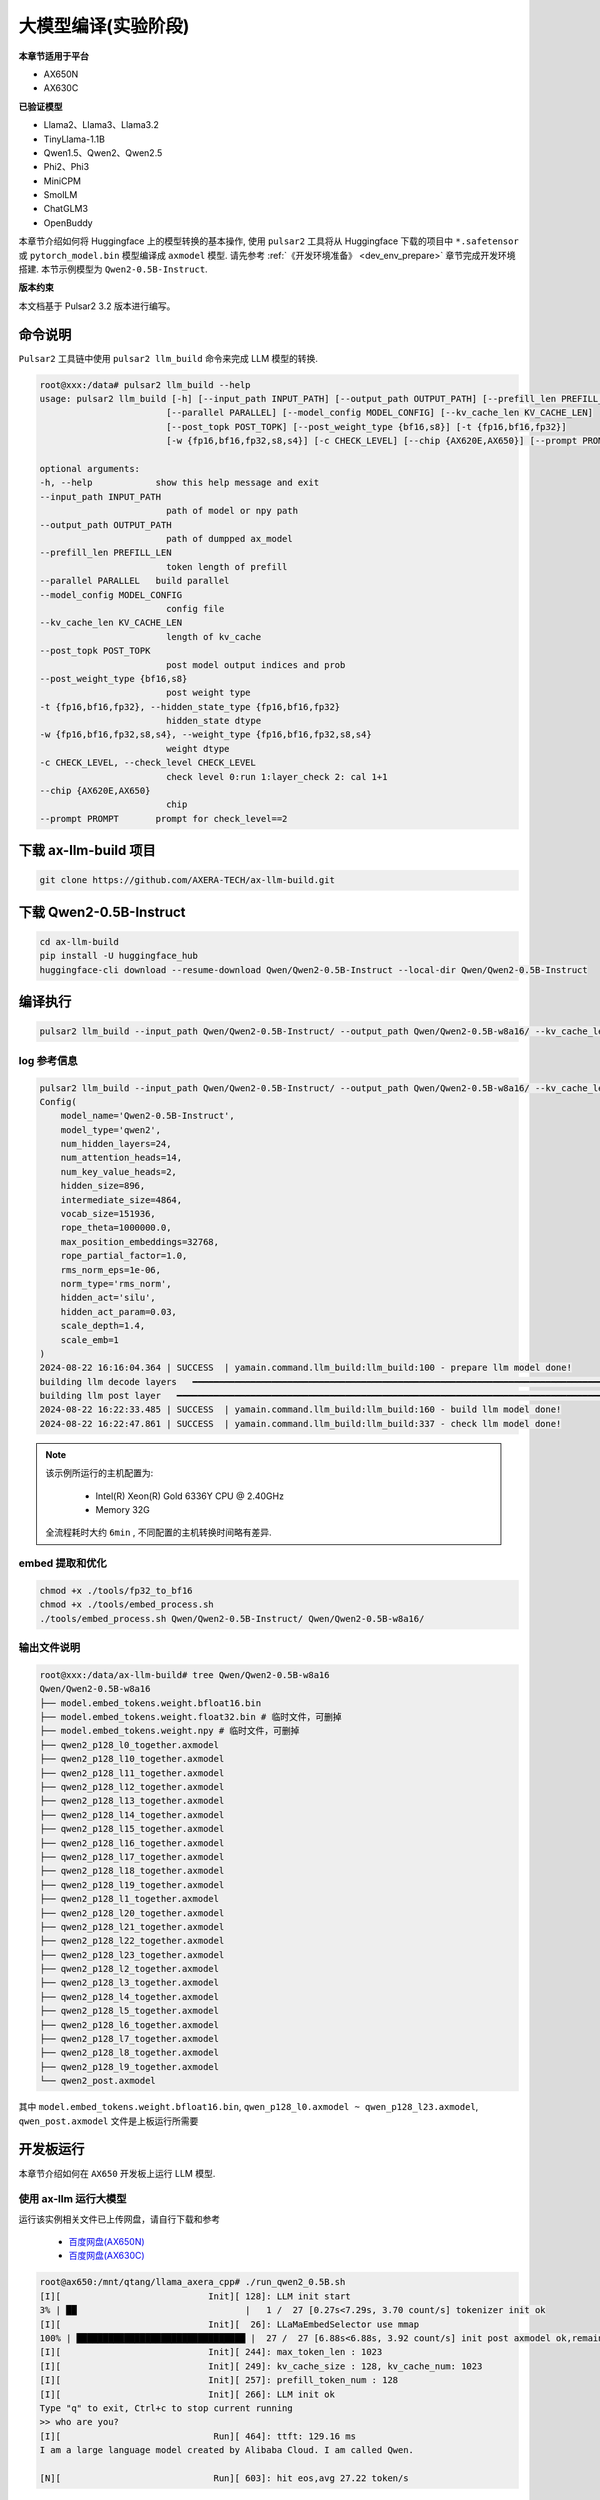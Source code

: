 ======================
大模型编译(实验阶段)
======================

**本章节适用于平台**

- AX650N
- AX630C

**已验证模型**

- Llama2、Llama3、Llama3.2
- TinyLlama-1.1B
- Qwen1.5、Qwen2、Qwen2.5
- Phi2、Phi3
- MiniCPM
- SmolLM
- ChatGLM3
- OpenBuddy

本章节介绍如何将 Huggingface 上的模型转换的基本操作, 使用 ``pulsar2`` 工具将从 Huggingface 下载的项目中 ``*.safetensor`` 或 ``pytorch_model.bin``  模型编译成 ``axmodel`` 模型. 请先参考 :ref:`《开发环境准备》 <dev_env_prepare>` 章节完成开发环境搭建. 
本节示例模型为 ``Qwen2-0.5B-Instruct``.

**版本约束**

本文档基于 Pulsar2 3.2 版本进行编写。

~~~~~~~~~~~~~~~~~~~~~~~~~~~~~~~
命令说明
~~~~~~~~~~~~~~~~~~~~~~~~~~~~~~~

``Pulsar2`` 工具链中使用 ``pulsar2 llm_build`` 命令来完成 LLM 模型的转换. 

.. code-block:: shell

    root@xxx:/data# pulsar2 llm_build --help
    usage: pulsar2 llm_build [-h] [--input_path INPUT_PATH] [--output_path OUTPUT_PATH] [--prefill_len PREFILL_LEN]
                            [--parallel PARALLEL] [--model_config MODEL_CONFIG] [--kv_cache_len KV_CACHE_LEN]
                            [--post_topk POST_TOPK] [--post_weight_type {bf16,s8}] [-t {fp16,bf16,fp32}]
                            [-w {fp16,bf16,fp32,s8,s4}] [-c CHECK_LEVEL] [--chip {AX620E,AX650}] [--prompt PROMPT]

    optional arguments:
    -h, --help            show this help message and exit
    --input_path INPUT_PATH
                            path of model or npy path
    --output_path OUTPUT_PATH
                            path of dumpped ax_model
    --prefill_len PREFILL_LEN
                            token length of prefill
    --parallel PARALLEL   build parallel
    --model_config MODEL_CONFIG
                            config file
    --kv_cache_len KV_CACHE_LEN
                            length of kv_cache
    --post_topk POST_TOPK
                            post model output indices and prob
    --post_weight_type {bf16,s8}
                            post weight type
    -t {fp16,bf16,fp32}, --hidden_state_type {fp16,bf16,fp32}
                            hidden_state dtype
    -w {fp16,bf16,fp32,s8,s4}, --weight_type {fp16,bf16,fp32,s8,s4}
                            weight dtype
    -c CHECK_LEVEL, --check_level CHECK_LEVEL
                            check level 0:run 1:layer_check 2: cal 1+1
    --chip {AX620E,AX650}
                            chip
    --prompt PROMPT       prompt for check_level==2


~~~~~~~~~~~~~~~~~~~~~~~~~~~~~~~
下载 ax-llm-build 项目
~~~~~~~~~~~~~~~~~~~~~~~~~~~~~~~

.. code-block:: shell

    git clone https://github.com/AXERA-TECH/ax-llm-build.git

~~~~~~~~~~~~~~~~~~~~~~~~~~~~~~~
下载 Qwen2-0.5B-Instruct
~~~~~~~~~~~~~~~~~~~~~~~~~~~~~~~

.. code-block:: shell

    cd ax-llm-build
    pip install -U huggingface_hub
    huggingface-cli download --resume-download Qwen/Qwen2-0.5B-Instruct --local-dir Qwen/Qwen2-0.5B-Instruct

~~~~~~~~~~~~~~~~~~~~~~~~~~~~~~~
编译执行
~~~~~~~~~~~~~~~~~~~~~~~~~~~~~~~

.. code-block:: shell

    pulsar2 llm_build --input_path Qwen/Qwen2-0.5B-Instruct/ --output_path Qwen/Qwen2-0.5B-w8a16/ --kv_cache_len 1023 --hidden_state_type bf16 --prefill_len 128 --chip AX650

^^^^^^^^^^^^^^^^^^^^^
log 参考信息
^^^^^^^^^^^^^^^^^^^^^

.. code-block::

    pulsar2 llm_build --input_path Qwen/Qwen2-0.5B-Instruct/ --output_path Qwen/Qwen2-0.5B-w8a16/ --kv_cache_len 1023 --model_config config/qwen2-0.5B.json --hidden_state_type bf16 --weight_type s8 --parallel 8
    Config(
        model_name='Qwen2-0.5B-Instruct',
        model_type='qwen2',
        num_hidden_layers=24,
        num_attention_heads=14,
        num_key_value_heads=2,
        hidden_size=896,
        intermediate_size=4864,
        vocab_size=151936,
        rope_theta=1000000.0,
        max_position_embeddings=32768,
        rope_partial_factor=1.0,
        rms_norm_eps=1e-06,
        norm_type='rms_norm',
        hidden_act='silu',
        hidden_act_param=0.03,
        scale_depth=1.4,
        scale_emb=1
    )
    2024-08-22 16:16:04.364 | SUCCESS  | yamain.command.llm_build:llm_build:100 - prepare llm model done!
    building llm decode layers   ━━━━━━━━━━━━━━━━━━━━━━━━━━━━━━━━━━━━━━━━━━━━━━━━━━━━━━━━━━━━━━━━━━━━━━━━━━━━━━━━━━━━━━━━━━━━━━━━━━━━━━━━━━━━━━━━━━━━━━━━━━━━━━━━━━━━━━━━━━━━━━━━━━━ 24/24 0:05:03
    building llm post layer   ━━━━━━━━━━━━━━━━━━━━━━━━━━━━━━━━━━━━━━━━━━━━━━━━━━━━━━━━━━━━━━━━━━━━━━━━━━━━━━━━━━━━━━━━━━━━━━━━━━━━━━━━━━━━━━━━━━━━━━━━━━━━━━━━━━━━━━━━━━━━━━━━━━━━━━━━ 1/1 0:01:25
    2024-08-22 16:22:33.485 | SUCCESS  | yamain.command.llm_build:llm_build:160 - build llm model done!
    2024-08-22 16:22:47.861 | SUCCESS  | yamain.command.llm_build:llm_build:337 - check llm model done!

.. note::

    该示例所运行的主机配置为:

        - Intel(R) Xeon(R) Gold 6336Y CPU @ 2.40GHz
        - Memory 32G

    全流程耗时大约 ``6min`` , 不同配置的主机转换时间略有差异.


^^^^^^^^^^^^^^^^^^^^^^^^^^^^^^^^^^^^
embed 提取和优化
^^^^^^^^^^^^^^^^^^^^^^^^^^^^^^^^^^^^

.. code-block:: shell  

    chmod +x ./tools/fp32_to_bf16
    chmod +x ./tools/embed_process.sh
    ./tools/embed_process.sh Qwen/Qwen2-0.5B-Instruct/ Qwen/Qwen2-0.5B-w8a16/

^^^^^^^^^^^^^^^^^^^^^^^^^^^^^^^^^^^^
输出文件说明
^^^^^^^^^^^^^^^^^^^^^^^^^^^^^^^^^^^^

.. code-block:: shell  

    root@xxx:/data/ax-llm-build# tree Qwen/Qwen2-0.5B-w8a16
    Qwen/Qwen2-0.5B-w8a16
    ├── model.embed_tokens.weight.bfloat16.bin
    ├── model.embed_tokens.weight.float32.bin # 临时文件，可删掉
    ├── model.embed_tokens.weight.npy # 临时文件，可删掉 
    ├── qwen2_p128_l0_together.axmodel
    ├── qwen2_p128_l10_together.axmodel
    ├── qwen2_p128_l11_together.axmodel
    ├── qwen2_p128_l12_together.axmodel
    ├── qwen2_p128_l13_together.axmodel
    ├── qwen2_p128_l14_together.axmodel
    ├── qwen2_p128_l15_together.axmodel
    ├── qwen2_p128_l16_together.axmodel
    ├── qwen2_p128_l17_together.axmodel
    ├── qwen2_p128_l18_together.axmodel
    ├── qwen2_p128_l19_together.axmodel
    ├── qwen2_p128_l1_together.axmodel
    ├── qwen2_p128_l20_together.axmodel
    ├── qwen2_p128_l21_together.axmodel
    ├── qwen2_p128_l22_together.axmodel
    ├── qwen2_p128_l23_together.axmodel
    ├── qwen2_p128_l2_together.axmodel
    ├── qwen2_p128_l3_together.axmodel
    ├── qwen2_p128_l4_together.axmodel
    ├── qwen2_p128_l5_together.axmodel
    ├── qwen2_p128_l6_together.axmodel
    ├── qwen2_p128_l7_together.axmodel
    ├── qwen2_p128_l8_together.axmodel
    ├── qwen2_p128_l9_together.axmodel
    └── qwen2_post.axmodel


其中 ``model.embed_tokens.weight.bfloat16.bin``, ``qwen_p128_l0.axmodel ~ qwen_p128_l23.axmodel``, ``qwen_post.axmodel`` 文件是上板运行所需要

~~~~~~~~~~~~~~~~~~~~~~~
开发板运行
~~~~~~~~~~~~~~~~~~~~~~~

本章节介绍如何在 ``AX650`` 开发板上运行 LLM 模型. 

^^^^^^^^^^^^^^^^^^^^^^^^^^^^^^^^^^^^
使用 ax-llm 运行大模型
^^^^^^^^^^^^^^^^^^^^^^^^^^^^^^^^^^^^

运行该实例相关文件已上传网盘，请自行下载和参考
  
  - `百度网盘(AX650N) <https://pan.baidu.com/s/1_LG-sPKnLS_LTWF3Cmcr7A?pwd=ph0e>`_
  - `百度网盘(AX630C) <https://pan.baidu.com/s/1X0aJTQM0bl8wsraspHnDUw?pwd=ifg5>`_

.. code-block:: shell

    root@ax650:/mnt/qtang/llama_axera_cpp# ./run_qwen2_0.5B.sh
    [I][                            Init][ 128]: LLM init start
    3% | ██                                |   1 /  27 [0.27s<7.29s, 3.70 count/s] tokenizer init ok
    [I][                            Init][  26]: LLaMaEmbedSelector use mmap
    100% | ████████████████████████████████ |  27 /  27 [6.88s<6.88s, 3.92 count/s] init post axmodel ok,remain_cmm(11317 MB)
    [I][                            Init][ 244]: max_token_len : 1023
    [I][                            Init][ 249]: kv_cache_size : 128, kv_cache_num: 1023
    [I][                            Init][ 257]: prefill_token_num : 128
    [I][                            Init][ 266]: LLM init ok
    Type "q" to exit, Ctrl+c to stop current running
    >> who are you?
    [I][                             Run][ 464]: ttft: 129.16 ms
    I am a large language model created by Alibaba Cloud. I am called Qwen.
    
    [N][                             Run][ 603]: hit eos,avg 27.22 token/s

板端运行程序编译流程，请参考我们在 github 上的开源项目：

- `AX-LLM <https://github.com/AXERA-TECH/ax-llm>`_


^^^^^^^^^^^^^^^^^^^^^^^^^^^^^^^^^^^^
Tokenizer 解析器说明
^^^^^^^^^^^^^^^^^^^^^^^^^^^^^^^^^^^^

ax-llm 项目中的 Tokenizer 解析器采用本地模块与 HTTP Server 两种方案，其中本地方案又尝试了 sentencepiece、tiktoken 两种方案。
但是我们在实际调试过程中发现 sentencepiece 对于不同 LLM 模型的 special tokens 支持不友好，需要用户自行处理 special tokens 的拆分，容易导致板端 token id 与 transformers 库中的 AutoTokenizer 获得的 token id 存在差异，最终影响 LLM 的输出结果正确性。
因此我们建议前期调试的时候使用 Tokenizer HTTP Server 的方式直接调用 transformers 库中的 AutoTokenizer 模块进行测试。 

Tokenizer HTTP Server 的特点：

* 保证 token id 正确
* 方便添加 chat template
* 支持本地、远端部署
* 支持多用户接入

以在网盘中已提供基于 Qwen2.5 3B 的相关文件为例

.. code-block:: shell

    root@xxx:/data/ax-llm-build# tree qwen2.5-3b-prefill-ax650/
    qwen2.5-3b-prefill-ax650/
    ├── main_prefill
    ├── qwen2.5-3B-prefill-ax650
    │   ├── model.embed_tokens.weight.bfloat16.bin
    │   ├── qwen2_p128_l0_together.axmodel
        ...
    │   ├── qwen2_p128_l12_together.axmodel
    │   └── qwen2_post.axmodel
    ├── qwen2.5_tokenizer
    │   ├── merges.txt
    │   ├── tokenizer_config.json
    │   ├── tokenizer.json
    │   └── vocab.json
    ├── qwen2.5_tokenizer.py
    ├── qwen.tiktoken
    ├── readme.txt
    └── run_qwen2.5_3B_prefill_ax650.sh

* qwen2.5_tokenizer：是 tokenizer 相关文件，从 Qwen/Qwen2.5-3B-Instruct/ 中提取
* qwen2.5_tokenizer.py：是用 python 实现的 Tokenizer HTTP Server

运行说明如下：

* python qwen2.5_tokenizer.py --host xxx.xxx.xxx.xxx --port 12345，其中 --host xxx.xxx.xxx.xxx 设置 tokenizer解析服务器的 IP 地址，确保 AX650N 能正常访问该地址。可以在具备 python 环境的 AX650N 本地运行
* 修改 run_qwen2.5_3B_prefill_ax650.sh 中 --filename_tokenizer_model 的 IP 信息和步骤1中的一致
* 运行 run_qwen2.5_3B_prefill_ax650.sh 即可

.. code-block:: shell

    root@xxx:/data/ax-llm-build# cat qwen2.5-3b-prefill-ax650/run_qwen2.5_3B_prefill_ax650.sh
    ./main_prefill \
    --template_filename_axmodel "qwen2.5-3B-prefill-ax650/qwen2_p128_l%d_together.axmodel" \
    --axmodel_num 36 \
    --tokenizer_type 2 \
    --filename_tokenizer_model http://xxx.xxx.xxx.xxx:12345 \
    --bos 0 --eos 0 \
    --filename_post_axmodel "qwen2.5-3B-prefill-ax650/qwen2_post.axmodel" \
    --filename_tokens_embed "qwen2.5-3B-prefill-ax650/model.embed_tokens.weight.bfloat16.bin" \
    --tokens_embed_num 151936 \
    --tokens_embed_size 2048 \
    --use_mmap_load_embed 1 \
    --live_print 1 \
    --continue 1 \
    --prompt "$1"

~~~~~~~~~~~~~~~~~~~~~~~
其他示例
~~~~~~~~~~~~~~~~~~~~~~~

^^^^^^^^^^^^^^^^^^^^^^^^^^^^^^^^^^^^
MiniCPM-V 2.0
^^^^^^^^^^^^^^^^^^^^^^^^^^^^^^^^^^^^

下载 MiniCPM-V 2.0


.. code-block:: shell

    cd ax-llm-build
    pip install -U huggingface_hub
    huggingface-cli download --resume-download openbmb/MiniCPM-V-2 --local-dir openbmb/MiniCPM-V-2


编译执行


.. code-block:: shell

    pulsar2 llm_build --input_path openbmb/MiniCPM-V-2/ --output_path openbmb/MiniCPM-V-2-ax650 --kv_cache_len 1023 --hidden_state_type bf16 --prefill_len 128 --chip AX650

log 参考信息

.. code-block::

    pulsar2 llm_build --input_path openbmb/MiniCPM-V-2/ --output_path openbmb/MiniCPM-V-2-ax650 --kv_cache_len 1023 --hidden_state_type bf16 --prefill_len 128 --chip AX650 --parallel 8
    Config(
        model_name='openbmb/MiniCPM-V-2',
        model_type='minicpmv',
        num_hidden_layers=40,
        num_attention_heads=36,
        num_key_value_heads=36,
        hidden_size=2304,
        intermediate_size=5760,
        vocab_size=122753,
        rope_theta=10000.0,
        max_position_embeddings=4096,
        rope_partial_factor=1.0,
        rms_norm_eps=1e-05,
        norm_type='rms_norm',
        hidden_act='silu',
        hidden_act_param=0.03,
        scale_depth=1.4,
        scale_emb=12,
        dim_model_base=256
    )
    2024-10-07 15:18:38.605 | SUCCESS  | yamain.command.llm_build:llm_build:101 - prepare llm model done!
    tiling op...   ━━━━━━━━━━━━━━━━━━━━━━━━━━━━━━━━━━━━━━━━━━━━━━━━━━━━━━━━━━━━━━━━━━━━━━━━━━━━━━━━━━━━━━━━━━━━━ 3287/3287 0:00:44
    build op serially...   ━━━━━━━━━━━━━━━━━━━━━━━━━━━━━━━━━━━━━━━━━━━━━━━━━━━━━━━━━━━━━━━━━━━━━━━━━━━━━━━━━━━━━ 7610/7610 0:04:09
    build op...   ━━━━━━━━━━━━━━━━━━━━━━━━━━━━━━━━━━━━━━━━━━━━━━━━━━━━━━━━━━━━━━━━━━━━━━━━━━━━━━━━━━━━━━━━━━━━ 11485/11485 0:00:00
    add ddr swap...   ━━━━━━━━━━━━━━━━━━━━━━━━━━━━━━━━━━━━━━━━━━━━━━━━━━━━━━━━━━━━━━━━━━━━━━━━━━━━━━━━━━━━━━ 253160/253160 0:00:42
    calc input dependencies...   ━━━━━━━━━━━━━━━━━━━━━━━━━━━━━━━━━━━━━━━━━━━━━━━━━━━━━━━━━━━━━━━━━━━━━━━━━━━ 289230/289230 0:00:31
    calc output dependencies...   ━━━━━━━━━━━━━━━━━━━━━━━━━━━━━━━━━━━━━━━━━━━━━━━━━━━━━━━━━━━━━━━━━━━━━━━━━━ 289230/289230 0:00:42
    assign eu heuristic   ━━━━━━━━━━━━━━━━━━━━━━━━━━━━━━━━━━━━━━━━━━━━━━━━━━━━━━━━━━━━━━━━━━━━━━━━━━━━━━━━━━ 289230/289230 0:00:51
    assign eu onepass   ━━━━━━━━━━━━━━━━━━━━━━━━━━━━━━━━━━━━━━━━━━━━━━━━━━━━━━━━━━━━━━━━━━━━━━━━━━━━━━━━━━━━ 289230/289230 0:00:10
    assign eu greedy   ━━━━━━━━━━━━━━━━━━━━━━━━━━━━━━━━━━━━━━━━━━━━━━━━━━━━━━━━━━━━━━━━━━━━━━━━━━━━━━━━━━━━━ 289230/289230 0:00:12
    building vision model   ━━━━━━━━━━━━━━━━━━━━━━━━━━━━━━━━━━━━━━━━━━━━━━━━━━━━━━━━━━━━━━━━━━━━━━━━━━━━━━━━━━━━━━━━━━ 1/1 0:14:51
    building llm decode layers   ━━━━━━━━━━━━━━━━━━━━━━━━━━━━━━━━━━━━━━━━━━━━━━━━━━━━━━━━━━━━━━━━━━━━━━━━━━━━━━━━━━━ 40/40 0:04:24
    building llm post layer   ━━━━━━━━━━━━━━━━━━━━━━━━━━━━━━━━━━━━━━━━━━━━━━━━━━━━━━━━━━━━━━━━━━━━━━━━━━━━━━━━━━━━━━━━ 1/1 0:02:19
    2024-10-07 15:40:14.676 | SUCCESS  | yamain.command.llm_build:llm_build:170 - build llm model done!
    2024-10-07 15:40:48.246 | SUCCESS  | yamain.command.llm_build:llm_build:349 - check llm model done!

上板运行

.. figure:: ../media/ssd_dog.jpg
    :alt: pipeline
    :align: center

.. code-block:: shell

    root@ax650:/llm-test/minicpm-v-2.0# ./run_minicpmv-2.sh
    [I][                            Init][ 125]: LLM init start
    2% | █                                 |   1 /  44 [0.21s<9.11s, 4.83 count/s] tokenizer init ok
    [I][                            Init][  26]: LLaMaEmbedSelector use mmap
    100% | ████████████████████████████████ |  44 /  44 [33.54s<33.54s, 1.31 count/s] init vpm axmodel ok,remain_cmm(8086 MB)
    [I][                            Init][ 284]: max_token_len : 1023
    [I][                            Init][ 289]: kv_cache_size : 2304, kv_cache_num: 1023
    [I][                            Init][ 297]: prefill_token_num : 128
    [I][                            Init][ 306]: LLM init ok
    Type "q" to exit, Ctrl+c to stop current running
    prompt >> 描述下图片
    image >> ssd_dog.jpg
    [I][                          Encode][ 365]: image encode time : 728.507019 ms
    [I][                             Run][ 589]: ttft: 520.94 ms
    这幅图片展示了一只大而毛茸茸的狗，可能是拉布拉多或类似品种，坐在黄色和红色相间的门廊上。这只狗看起来在休息，它的目光朝向相机，表情平静。在狗的后面，有一辆红色自行车，车架上有黑色的装饰，停放在门廊上。自行车上挂着几个行李袋，表明它可能用于旅行或运输。背景中，可以看到一辆白色车辆，可能是汽车，停在门廊的后面。整个场景暗示了一个家庭环境，可能是在住宅区。

    [N][                             Run][ 728]: hit eos,avg 5.55 token/s

~~~~~~~~~~~~~~~~~~~~~~~~~~~~~~~
调试说明
~~~~~~~~~~~~~~~~~~~~~~~~~~~~~~~

``pulsar2 llm_build`` 通过在编译命令中使用 ``--check_level`` 启动调试精度调试功能

* ``--check_level 1``：测试第一层的相似度
* ``--check_level 2``：指定 prompt 输入的内容，用于仿真运行编译生成的模型文件。

^^^^^^^^^^^^^^^^^^^^^
--check_level 1
^^^^^^^^^^^^^^^^^^^^^

.. code-block:: shell

    pulsar2 llm_build --check_level 1 --input_path Qwen/Qwen2-0.5B-Instruct/ --output_path Qwen/Qwen2-0.5B-w8a16/ --kv_cache_len 1023 --hidden_state_type bf16 --prefill_len 128 --chip AX650 

LOG：

.. code-block:: shell

    pulsar2 llm_build --check_level 1 --input_path Qwen/Qwen2-0.5B-Instruct/ --output_path Qwen/Qwen2-0.5B-w8a16/ --kv_cache_len 1023 --hidden_state_type bf16 --prefill_len 128 --chip AX650 --parallel 8
    Config(
        model_name='Qwen2-0.5B-Instruct',
        model_type='qwen2',
        num_hidden_layers=24,
        num_attention_heads=14,
        num_key_value_heads=2,
        hidden_size=896,
        intermediate_size=4864,
        vocab_size=151936,
        rope_theta=1000000.0,
        max_position_embeddings=32768,
        rope_partial_factor=1.0,
        rms_norm_eps=1e-06,
        norm_type='rms_norm',
        hidden_act='silu',
        hidden_act_param=0.03,
        scale_depth=1.4,
        scale_emb=1,
        dim_model_base=256
    )
    2024-10-07 01:23:28.414 | SUCCESS  | yamain.command.llm_build:llm_build:101 - prepare llm model done!
    building llm decode layers   ━━━━━━━━━━━━━━━━━━━━━━━━━━━━━━━━━━━━━━━━━━━━━━━━━━━━━━━━━━━━━━━━━━━━━━━━━━━━━━━━━━━ 24/24 0:00:39
    building llm post layer   ━━━━━━━━━━━━━━━━━━━━━━━━━━━━━━━━━━━━━━━━━━━━━━━━━━━━━━━━━━━━━━━━━━━━━━━━━━━━━━━━━━━━━━━━ 1/1 0:01:26
    2024-10-07 01:25:34.765 | SUCCESS  | yamain.command.llm_build:llm_build:170 - build llm model done!
    2024-10-07 01:25:38.740 | INFO     | yamain.command.llm_build:llm_build:294 - decode layer0_gt layer0_got cos_sim is: 0.9986067835921196
    2024-10-07 01:25:45.421 | INFO     | yamain.command.llm_build:llm_build:325 - prefill layer0_gt layer0_got cos_sim is: 0.9986067835921196
    2024-10-07 01:25:45.421 | SUCCESS  | yamain.command.llm_build:llm_build:349 - check llm model done!

^^^^^^^^^^^^^^^^^^^^^
--check_level 2
^^^^^^^^^^^^^^^^^^^^^

.. code-block:: shell

    pulsar2 llm_build --check_level 2 --prompt "<|im_start|>user\n1+1=?<|im_end|>\n<|im_start|>assistant\n" --input_path Qwen/Qwen2-0.5B-Instruct/ --output_path Qwen/Qwen2-0.5B-w8a16/ --kv_cache_len 1023 --hidden_state_type bf16 --prefill_len 128 --chip AX650 

由于会打印每一层（hidden_layer）的调试信息，信息量有点大，这里就只显示比较关键的一些内容。

.. code-block:: shell

    pulsar2 llm_build --check_level 2 --prompt "<|im_start|>user\n1+1=?<|im_end|>\n<|im_start|>assistant\n" --input_path Qwen/Qwen2-0.5B-Instruct/ --output_path Qwen/Qwen2-0.5B-w8a16/ --kv_cache_len 1023 --hidden_state_type bf16 --prefill_len 128 --chip AX650
    Config(
        model_name='Qwen2-0.5B-Instruct',
        model_type='qwen2',
        num_hidden_layers=24,
        num_attention_heads=14,
        num_key_value_heads=2,
        hidden_size=896,
        intermediate_size=4864,
        vocab_size=151936,
        rope_theta=1000000.0,
        max_position_embeddings=32768,
        rope_partial_factor=1.0,
        rms_norm_eps=1e-06,
        norm_type='rms_norm',
        hidden_act='silu',
        hidden_act_param=0.03,
        scale_depth=1.4,
        scale_emb=1,
        dim_model_base=256
    )
    2024-10-07 01:04:57.881 | SUCCESS  | yamain.command.llm_build:llm_build:101 - prepare llm model done!
    building llm decode layers   ━━━━━━━━━━━━━━━━━━━━━━━━━━━━━━━━━━━━━━━━━━━━━━━━━━━━━━━━━━━━━━━━━━━━━━━━━━━━━━━━━━━ 24/24 0:00:39
    building llm post layer   ━━━━━━━━━━━━━━━━━━━━━━━━━━━━━━━━━━━━━━━━━━━━━━━━━━━━━━━━━━━━━━━━━━━━━━━━━━━━━━━━━━━━━━━━ 1/1 0:01:26
    2024-10-07 01:07:04.398 | SUCCESS  | yamain.command.llm_build:llm_build:170 - build llm model done!
    Special tokens have been added in the vocabulary, make sure the associated word embeddings are fine-tuned or trained.
    load Qwen/Qwen2-0.5B-w8a16/qwen2_p128_l0_together
    load Qwen/Qwen2-0.5B-w8a16/qwen2_p128_l1_together
    ...
    load Qwen/Qwen2-0.5B-w8a16/qwen2_p128_l22_together
    load Qwen/Qwen2-0.5B-w8a16/qwen2_p128_l23_together
    2024-10-07 01:07:05.499 | INFO     | yasched.llm_utils:run:497 - simulate layer 0
    2024-10-07 01:07:11.902 | INFO     | yasched.llm_utils:run:503 - end simulate
    [[[-0.24707 0.0883789 -0.232422 ... -0.294922 0.0644531 -0.65625]
    [0.0649414 -0.183594 -0.251953 ... -0.248047 -0.0231934 -0.138672]
    [0.0766602 -0.0961914 0.152344 ... -0.0125732 0.106445 0.15625]
    ...
    [-0.0737305 -0.210938 -0.455078 ... -0.640625 0.0429688 -0.263672]
    [-0.0737305 -0.210938 -0.455078 ... -0.640625 0.0429688 -0.263672]
    [-0.0737305 -0.210938 -0.455078 ... -0.640625 0.0429688 -0.263672]]]
    2024-10-07 01:07:11.903 | INFO     | yasched.llm_utils:run:497 - simulate layer 1
    ...
    2024-10-07 01:09:35.992 | INFO     | yasched.llm_utils:run:497 - simulate layer 23
    2024-10-07 01:09:42.591 | INFO     | yasched.llm_utils:run:503 - end simulate
    [[[-1.25 0.222656 2.375 ... 2.07812 -0.410156 1.84375]
    [-0.289062 -1.08594 0.234375 ... 1.07812 -0.257812 -1.96094]
    [-0.0839844 -0.542969 0.636719 ... 3.21875 -0.351562 -2.01562]
    ...
    [-3.21875 -0.478516 1.42188 ... 4.8125 1.21875 -0.294922]
    [-3.21875 -0.478516 1.42188 ... 4.8125 1.21875 -0.294922]
    [-3.21875 -0.478516 1.42188 ... 4.8125 1.21875 -0.294922]]]
    2
    posibile ('\n', 0.0),('答案', 0.0),('Result', 0.0),('0', 0.0),('3', 0.0),('2', 1.0),('1', 0.0),('Answer', 0.0),('\\', 0.0),('4', 0.0)
    load Qwen/Qwen2-0.5B-w8a16/qwen2_p128_l0_together
    load Qwen/Qwen2-0.5B-w8a16/qwen2_p128_l1_together
    load Qwen/Qwen2-0.5B-w8a16/qwen2_p128_l2_together
    ...
    start_indice = 12
    2024-10-07 01:10:37.005 | INFO     | yasched.llm_utils:run:556 - simulate layer 23
    2024-10-07 01:10:38.859 | INFO     | yasched.llm_utils:run:562 - end simulate
    [-0.310547 -2.21875 0.871094 -1.86719 -0.546875]
    start_indice = 12
    <|im_end|>
    posibile ('\n', 0.0),('\\t', 0.0),('<|im_start|>', 0.0),(' \\', 0.0),('.', 0.0),('\n\n', 0.0),(' ', 0.0),('\\', 0.0),('<|im_end|>', 1.0),('\\n', 0.0)
    ====================================================================================================
    <|im_start|>user\n1+1=?<|im_end|>\n<|im_start|>assistant\n2<|im_end|>
    ====================================================================================================
    hit eos!
    2024-10-07 01:10:51.637 | SUCCESS  | yamain.command.llm_build:llm_build:349 - check llm model done!



